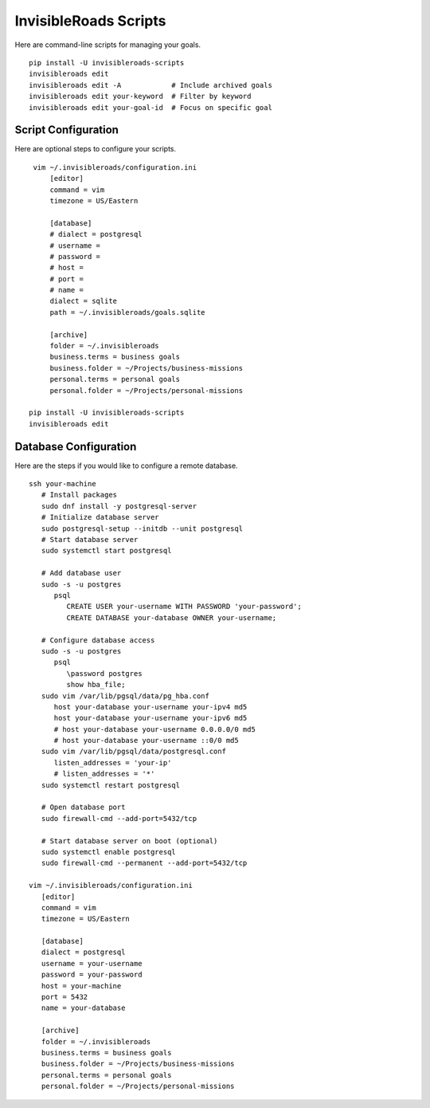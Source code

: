 InvisibleRoads Scripts
======================
Here are command-line scripts for managing your goals. ::

   pip install -U invisibleroads-scripts
   invisibleroads edit
   invisibleroads edit -A            # Include archived goals
   invisibleroads edit your-keyword  # Filter by keyword
   invisibleroads edit your-goal-id  # Focus on specific goal

Script Configuration
--------------------
Here are optional steps to configure your scripts. ::

    vim ~/.invisibleroads/configuration.ini
        [editor]
        command = vim
        timezone = US/Eastern

        [database]
        # dialect = postgresql
        # username =
        # password =
        # host =
        # port =
        # name =
        dialect = sqlite
        path = ~/.invisibleroads/goals.sqlite

        [archive]
        folder = ~/.invisibleroads
        business.terms = business goals
        business.folder = ~/Projects/business-missions
        personal.terms = personal goals
        personal.folder = ~/Projects/personal-missions

   pip install -U invisibleroads-scripts
   invisibleroads edit

Database Configuration
----------------------
Here are the steps if you would like to configure a remote database. ::

   ssh your-machine
      # Install packages
      sudo dnf install -y postgresql-server
      # Initialize database server
      sudo postgresql-setup --initdb --unit postgresql
      # Start database server
      sudo systemctl start postgresql

      # Add database user
      sudo -s -u postgres
         psql
            CREATE USER your-username WITH PASSWORD 'your-password';
            CREATE DATABASE your-database OWNER your-username;

      # Configure database access
      sudo -s -u postgres
         psql
            \password postgres
            show hba_file;
      sudo vim /var/lib/pgsql/data/pg_hba.conf
         host your-database your-username your-ipv4 md5
         host your-database your-username your-ipv6 md5
         # host your-database your-username 0.0.0.0/0 md5
         # host your-database your-username ::0/0 md5
      sudo vim /var/lib/pgsql/data/postgresql.conf
         listen_addresses = 'your-ip'
         # listen_addresses = '*'
      sudo systemctl restart postgresql

      # Open database port
      sudo firewall-cmd --add-port=5432/tcp

      # Start database server on boot (optional)
      sudo systemctl enable postgresql
      sudo firewall-cmd --permanent --add-port=5432/tcp

   vim ~/.invisibleroads/configuration.ini
      [editor]
      command = vim
      timezone = US/Eastern

      [database]
      dialect = postgresql
      username = your-username
      password = your-password
      host = your-machine
      port = 5432
      name = your-database

      [archive]
      folder = ~/.invisibleroads
      business.terms = business goals
      business.folder = ~/Projects/business-missions
      personal.terms = personal goals
      personal.folder = ~/Projects/personal-missions
